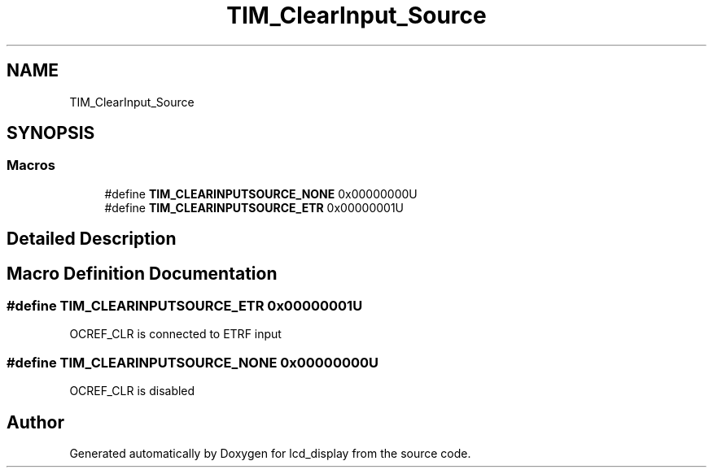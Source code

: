 .TH "TIM_ClearInput_Source" 3 "Thu Oct 29 2020" "lcd_display" \" -*- nroff -*-
.ad l
.nh
.SH NAME
TIM_ClearInput_Source
.SH SYNOPSIS
.br
.PP
.SS "Macros"

.in +1c
.ti -1c
.RI "#define \fBTIM_CLEARINPUTSOURCE_NONE\fP   0x00000000U"
.br
.ti -1c
.RI "#define \fBTIM_CLEARINPUTSOURCE_ETR\fP   0x00000001U"
.br
.in -1c
.SH "Detailed Description"
.PP 

.SH "Macro Definition Documentation"
.PP 
.SS "#define TIM_CLEARINPUTSOURCE_ETR   0x00000001U"
OCREF_CLR is connected to ETRF input 
.SS "#define TIM_CLEARINPUTSOURCE_NONE   0x00000000U"
OCREF_CLR is disabled 
.SH "Author"
.PP 
Generated automatically by Doxygen for lcd_display from the source code\&.
